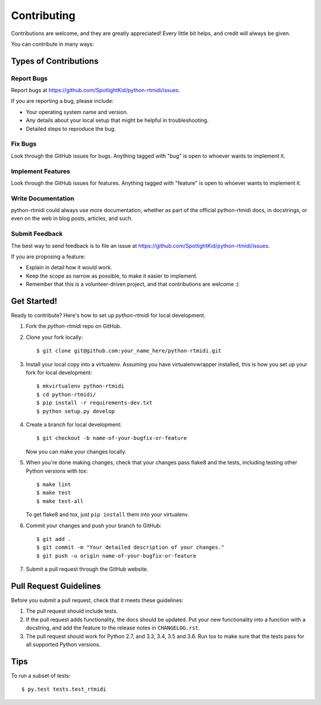 ============
Contributing
============

Contributions are welcome, and they are greatly appreciated! Every little bit
helps, and credit will always be given.

You can contribute in many ways:


Types of Contributions
----------------------


Report Bugs
~~~~~~~~~~~

Report bugs at https://github.com/SpotlightKid/python-rtmidi/issues.

If you are reporting a bug, please include:

* Your operating system name and version.
* Any details about your local setup that might be helpful in troubleshooting.
* Detailed steps to reproduce the bug.


Fix Bugs
~~~~~~~~

Look through the GitHub issues for bugs. Anything tagged with "bug" is open to
whoever wants to implement it.


Implement Features
~~~~~~~~~~~~~~~~~~

Look through the GitHub issues for features. Anything tagged with "feature" is
open to whoever wants to implement it.


Write Documentation
~~~~~~~~~~~~~~~~~~~

python-rtmidi could always use more documentation, whether as part of the
official python-rtmidi docs, in docstrings, or even on the web in blog posts,
articles, and such.


Submit Feedback
~~~~~~~~~~~~~~~

The best way to send feedback is to file an issue at
https://github.com/SpotlightKid/python-rtmidi/issues.

If you are proposing a feature:

* Explain in detail how it would work.
* Keep the scope as narrow as possible, to make it easier to implement.
* Remember that this is a volunteer-driven project, and that contributions
  are welcome :)


Get Started!
------------

Ready to contribute? Here's how to set up `python-rtmidi` for local
development.

1. Fork the `python-rtmidi` repo on GitHub.
2. Clone your fork locally::

    $ git clone git@github.com:your_name_here/python-rtmidi.git

3. Install your local copy into a virtualenv. Assuming you have
   virtualenvwrapper installed, this is how you set up your fork for local
   development::

    $ mkvirtualenv python-rtmidi
    $ cd python-rtmidi/
    $ pip install -r requirements-dev.txt
    $ python setup.py develop

4. Create a branch for local development::

    $ git checkout -b name-of-your-bugfix-or-feature

   Now you can make your changes locally.

5. When you're done making changes, check that your changes pass flake8 and the
   tests, including testing other Python versions with tox::

    $ make lint
    $ make test
    $ make test-all

   To get flake8 and tox, just ``pip install`` them into your virtualenv.

6. Commit your changes and push your branch to GitHub::

    $ git add .
    $ git commit -m "Your detailed description of your changes."
    $ git push -u origin name-of-your-bugfix-or-feature

7. Submit a pull request through the GitHub website.


Pull Request Guidelines
-----------------------

Before you submit a pull request, check that it meets these guidelines:

1. The pull request should include tests.
2. If the pull request adds functionality, the docs should be updated. Put
   your new functionality into a function with a docstring, and add the
   feature to the release notes in ``CHANGELOG.rst``.
3. The pull request should work for Python 2.7, and 3.3, 3.4, 3.5 and 3.6.
   Run tox to make sure that the tests pass for all supported Python versions.


Tips
----

To run a subset of tests::

	$ py.test tests.test_rtmidi
